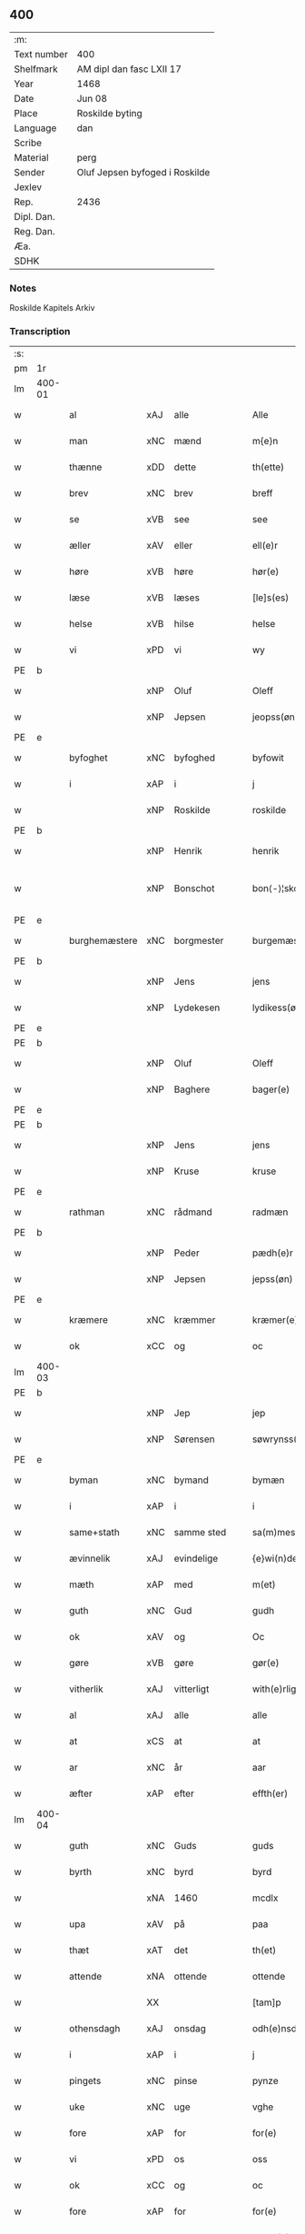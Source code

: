 ** 400
| :m:         |                                |
| Text number | 400                            |
| Shelfmark   | AM dipl dan fasc LXII 17       |
| Year        | 1468                           |
| Date        | Jun 08                         |
| Place       | Roskilde byting                |
| Language    | dan                            |
| Scribe      |                                |
| Material    | perg                           |
| Sender      | Oluf Jepsen byfoged i Roskilde |
| Jexlev      |                                |
| Rep.        | 2436                           |
| Dipl. Dan.  |                                |
| Reg. Dan.   |                                |
| Æa.         |                                |
| SDHK        |                                |

*** Notes
Roskilde Kapitels Arkiv

*** Transcription
| :s: |        |                |                |   |   |                      |                |   |   |   |   |     |   |   |    |               |
| pm  |     1r |                |                |   |   |                      |                |   |   |   |   |     |   |   |    |               |
| lm  | 400-01 |                |                |   |   |                      |                |   |   |   |   |     |   |   |    |               |
| w   |        | al             | xAJ            | alle  |   | Alle                 | Alle           |   |   |   |   | dan |   |   |    |        400-01 |
| w   |        | man         | xNC            | mænd  |   | m{e}n                | m{e}          |   |   |   |   | dan |   |   |    |        400-01 |
| w   |        | thænne         | xDD            | dette  |   | th(ette)             | thꝫͤ            |   |   |   |   | dan |   |   |    |        400-01 |
| w   |        | brev           | xNC            | brev  |   | breff                | breff          |   |   |   |   | dan |   |   |    |        400-01 |
| w   |        | se             | xVB            | see  |   | see                  | ſee            |   |   |   |   | dan |   |   |    |        400-01 |
| w   |        | æller          | xAV            | eller  |   | ell(e)r              | ellꝛ̅           |   |   |   |   | dan |   |   |    |        400-01 |
| w   |        | høre           | xVB            | høre  |   | hør(e)               | hør           |   |   |   |   | dan |   |   |    |        400-01 |
| w   |        | læse           | xVB            | læses  |   | [le]s(es)            | [le]          |   |   |   |   | dan |   |   |    |        400-01 |
| w   |        | helse          | xVB            | hilse  |   | helse                | helſe          |   |   |   |   | dan |   |   |    |        400-01 |
| w   |        | vi             | xPD            | vi  |   | wy                   | wy             |   |   |   |   | dan |   |   |    |        400-01 |
| PE  | b      |                |                |   |   |                      |              |   |   |   |   |     |   |   |   |               |
| w   |        |            | xNP            | Oluf  |   | Oleff                | Oleff          |   |   |   |   | dan |   |   |    |        400-01 |
| w   |        |         | xNP            | Jepsen  |   | jeopss(øn)           | ȷeopſ         |   |   |   |   | dan |   |   |    |        400-01 |
| PE  | e      |                |                |   |   |                      |              |   |   |   |   |     |   |   |   |               |
| w   |        | byfoghet        | xNC            | byfoghed  |   | byfowit              | byfowit        |   |   |   |   | dan |   |   |    |        400-01 |
| w   |        | i              | xAP            | i  |   | j                    | j              |   |   |   |   | dan |   |   |    |        400-01 |
| w   |        |         | xNP            | Roskilde  |   | roskilde             | roſkılde       |   |   |   |   | dan |   |   |    |        400-01 |
| PE  | b      |                |                |   |   |                      |              |   |   |   |   |     |   |   |   |               |
| w   |        |           | xNP            | Henrik  |   | henrik               | henrık         |   |   |   |   | dan |   |   |    |        400-01 |
| w   |        |          | xNP            | Bonschot  |   | bon⟨-⟩¦skot          | bon⟨-⟩¦ſkot    |   |   |   |   | dan |   |   |    | 400-01-400-02 |
| PE  | e      |                |                |   |   |                      |              |   |   |   |   |     |   |   |   |               |
| w   |        | burghemæstere   | xNC            | borgmester  |   | burgemæster(e)       | buꝛgemæſter   |   |   |   |   | dan |   |   |    |        400-02 |
| PE  | b      |                |                |   |   |                      |              |   |   |   |   |     |   |   |   |               |
| w   |        |            | xNP            | Jens  |   | jens                 | ȷen           |   |   |   |   | dan |   |   |    |        400-02 |
| w   |        |      | xNP            | Lydekesen  |   | lydikess(øn)         | lydıkeſ       |   |   |   |   | dan |   |   |    |        400-02 |
| PE  | e      |                |                |   |   |                      |              |   |   |   |   |     |   |   |   |               |
| PE  | b      |                |                |   |   |                      |              |   |   |   |   |     |   |   |   |               |
| w   |        |           | xNP            | Oluf  |   | Oleff                | Oleff          |   |   |   |   | dan |   |   |    |        400-02 |
| w   |        |          | xNP            | Baghere  |   | bager(e)             | bager         |   |   |   |   | dan |   |   |    |        400-02 |
| PE  | e      |                |                |   |   |                      |              |   |   |   |   |     |   |   |   |               |
| PE  | b      |                |                |   |   |                      |              |   |   |   |   |     |   |   |   |               |
| w   |        |            | xNP            | Jens  |   | jens                 | ȷen           |   |   |   |   | dan |   |   |    |        400-02 |
| w   |        |           | xNP            | Kruse  |   | kruse                | kruſe          |   |   |   |   | dan |   |   |    |        400-02 |
| PE  | e      |                |                |   |   |                      |              |   |   |   |   |     |   |   |   |               |
| w   |        | rathman         | xNC            | rådmand  |   | radmæn               | radmæn         |   |   |   |   | dan |   |   |    |        400-02 |
| PE  | b      |                |                |   |   |                      |              |   |   |   |   |     |   |   |   |               |
| w   |        |          | xNP            | Peder  |   | pædh(e)r             | pædhꝛ̅          |   |   |   |   | dan |   |   |    |        400-02 |
| w   |        |         | xNP            | Jepsen  |   | jepss(øn)            | ȷepſ          |   |   |   |   | dan |   |   |    |        400-02 |
| PE  | e      |                |                |   |   |                      |              |   |   |   |   |     |   |   |   |               |
| w   |        | kræmere        | xNC            | kræmmer  |   | kræmer(e)            | kræmer        |   |   |   |   | dan |   |   |    |        400-02 |
| w   |        | ok             | xCC            | og  |   | oc                   | oc             |   |   |   |   | dan |   |   |    |        400-02 |
| lm  | 400-03 |                |                |   |   |                      |                |   |   |   |   |     |   |   |    |               |
| PE  | b      |                |                |   |   |                      |              |   |   |   |   |     |   |   |   |               |
| w   |        |             | xNP            | Jep  |   | jep                  | ȷep            |   |   |   |   | dan |   |   |    |        400-03 |
| w   |        |      | xNP            | Sørensen  |   | søwrynss(øn)         | ſøwrynſ       |   |   |   |   | dan |   |   |    |        400-03 |
| PE  | e      |                |                |   |   |                      |              |   |   |   |   |     |   |   |   |               |
| w   |        | byman          | xNC            | bymand  |   | bymæn                | bymæ          |   |   |   |   | dan |   |   |    |        400-03 |
| w   |        | i              | xAP            | i  |   | i                    | ı              |   |   |   |   | dan |   |   |    |        400-03 |
| w   |        | same+stath     | xNC            | samme sted  |   | sa(m)mestæ{dh}       | ſa̅meſtæ{dh}    |   |   |   |   | dan |   |   |    |        400-03 |
| w   |        | ævinnelik   | xAJ            | evindelige  |   | {e}wi(n)delighe      | {e}wı̅delıghe   |   |   |   |   | dan |   |   |    |        400-03 |
| w   |        | mæth           | xAP            | med  |   | m(et)                | mꝫ             |   |   |   |   | dan |   |   |    |        400-03 |
| w   |        | guth           | xNC            | Gud  |   | gudh                 | gudh           |   |   |   |   | dan |   |   |    |        400-03 |
| w   |        | ok             | xAV            | og  |   | Oc                   | Oc             |   |   |   |   | dan |   |   |    |        400-03 |
| w   |        | gøre           | xVB            | gøre  |   | gør(e)               | gør           |   |   |   |   | dan |   |   |    |        400-03 |
| w   |        | vitherlik     | xAJ            | vitterligt  |   | with(e)rlight        | wıthꝛlıght    |   |   |   |   | dan |   |   |    |        400-03 |
| w   |        | al             | xAJ            | alle  |   | alle                 | alle           |   |   |   |   | dan |   |   |    |        400-03 |
| w   |        | at             | xCS            | at  |   | at                   | at             |   |   |   |   | dan |   |   |    |        400-03 |
| w   |        | ar             | xNC            | år  |   | aar                  | aar            |   |   |   |   | dan |   |   |    |        400-03 |
| w   |        | æfter          | xAP            | efter  |   | effth(er)            | effth         |   |   |   |   | dan |   |   |    |        400-03 |
| lm  | 400-04 |                |                |   |   |                      |                |   |   |   |   |     |   |   |    |               |
| w   |        | guth           | xNC            | Guds  |   | guds                 | gud           |   |   |   |   | dan |   |   |    |        400-04 |
| w   |        | byrth          | xNC            | byrd  |   | byrd                 | byꝛd           |   |   |   |   | dan |   |   |    |        400-04 |
| w   |        |             | xNA            | 1460  |   | mcdlx                | cdlx          |   |   |   |   | dan |   |   |    |        400-04 |
| w   |        | upa            | xAV            | på  |   | paa                  | paa            |   |   |   |   | dan |   |   |    |        400-04 |
| w   |        | thæt           | xAT            | det  |   | th(et)               | thꝫ            |   |   |   |   | dan |   |   |    |        400-04 |
| w   |        | attende        | xNA            | ottende  |   | ottende              | ottende        |   |   |   |   | dan |   |   |    |        400-04 |
| w   |        |             | XX            |   |   | [tam]p               | [tam]p         |   |   |   |   | dan |   |   |    |        400-04 |
| w   |        | othensdagh     | xAJ            | onsdag  |   | odh(e)nsdagh         | odhn̅ſdagh      |   |   |   |   | dan |   |   |    |        400-04 |
| w   |        | i              | xAP            | i  |   | j                    | j              |   |   |   |   | dan |   |   |    |        400-04 |
| w   |        | pingets        | xNC            | pinse  |   | pynze                | pẏnze          |   |   |   |   | dan |   |   |    |        400-04 |
| w   |        | uke           | xNC            | uge  |   | vghe                 | vghe           |   |   |   |   | dan |   |   |    |        400-04 |
| w   |        | fore            | xAP            | for  |   | for(e)               | for           |   |   |   |   | dan |   |   |    |        400-04 |
| w   |        | vi             | xPD            | os  |   | oss                  | oſſ            |   |   |   |   | dan |   |   |    |        400-04 |
| w   |        | ok             | xCC            | og  |   | oc                   | oc             |   |   |   |   | dan |   |   |    |        400-04 |
| w   |        | fore            | xAP            | for  |   | for(e)               | for           |   |   |   |   | dan |   |   |    |        400-04 |
| w   |        | anner         | xPD            | andre  |   | andhr(e)             | andhr         |   |   |   |   | dan |   |   |    |        400-04 |
| lm  | 400-05 |                |                |   |   |                      |                |   |   |   |   |     |   |   |    |               |
| w   |        | flere          | xAJ            | flere  |   | fler(e)              | fler          |   |   |   |   | dan |   |   |    |        400-05 |
| w   |        | goth          | xAJ            | gode  |   | gode                 | gode           |   |   |   |   | dan |   |   |    |        400-05 |
| w   |        | man         | xNC            | mænd  |   | mæn                  | mæ            |   |   |   |   | dan |   |   |    |        400-05 |
| w   |        | upa            | xAP            | på  |   | paa                  | paa            |   |   |   |   | dan |   |   |    |        400-05 |
| w   |        | var         | xDP            | vort  |   | wort                 | woꝛt           |   |   |   |   | dan |   |   |    |        400-05 |
| w   |        | bything         | xNC            | byting  |   | bytyng               | bytyng         |   |   |   |   | dan |   |   |    |        400-05 |
| w   |        | i              | xAP            | i  |   | i                    | i              |   |   |   |   | dan |   |   |    |        400-05 |
| w   |        |        | xNP            | Roskilde  |   | Rosk(ilde)           | Roſkꝭ          |   |   |   |   | dan |   |   |    |        400-05 |
| w   |        | skikke        | xVB            | skikket  |   | skickit              | ſkıckıt        |   |   |   |   | dan |   |   |    |        400-05 |
| w   |        | være           | xVB            | var  |   | wor                  | wor            |   |   |   |   | dan |   |   |    |        400-05 |
| w   |        | hetherlik      | xAJ            | hæderlig  |   | hedh(er)ligh         | hedhlıgh      |   |   |   |   | dan |   |   |    |        400-05 |
| w   |        | man            | xNC            | mand  |   | ma(n)                | ma̅             |   |   |   |   | dan |   |   |    |        400-05 |
| w   |        | hærre          | xNC            | herr  |   | h(er)                | h̅              |   |   |   |   | dan |   |   |    |        400-05 |
| PE  | b      |                |                |   |   |                      |              |   |   |   |   |     |   |   |   |               |
| w   |        |            | xNP            | Poul  |   | pawel                | pawel          |   |   |   |   | dan |   |   |    |        400-05 |
| w   |        |       | xNP            | Laurensen  |   | laure(n)ss(øn)       | laure̅ſ        |   |   |   |   | dan |   |   |    |        400-05 |
| PE  | e      |                |                |   |   |                      |              |   |   |   |   |     |   |   |   |               |
| lm  | 400-06 |                |                |   |   |                      |                |   |   |   |   |     |   |   |    |               |
| w   |        |        | lat            |   |   | p(er)petu(us)        | ̲etu          |   |   |   |   | lat |   |   |    |        400-06 |
| w   |        |        | lat            |   |   | uicari(us)           | uicari        |   |   |   |   | lat |   |   |    |        400-06 |
| w   |        | i              | xAP            | i  |   | i                    | ı              |   |   |   |   | dan |   |   |    |        400-06 |
| w   |        |        | xNP            | Roskilde  |   | Rosk(ilde)           | Roſkꝭ          |   |   |   |   | dan |   |   |    |        400-06 |
| w   |        | hvilik         | xPD            | hvilken  |   | hwilke(n)            | hwılke̅         |   |   |   |   | dan |   |   |    |        400-06 |
| w   |        | sum            | xRP            | som  |   | so(m)                | ſo̅             |   |   |   |   | dan |   |   |    |        400-06 |
| w   |        | sta            | xVB            | stod  |   | stodh                | ſtodh          |   |   |   |   | dan |   |   |    |        400-06 |
| w   |        | innen          | xAP            | inden  |   | i(n)ne(n)            | ı̅ne̅            |   |   |   |   | dan |   |   |    |        400-06 |
| w   |        | fjure          | xNA            | fire  |   | fir(e)               | fır           |   |   |   |   | dan |   |   |    |        400-06 |
| w   |        | thingstok     | xNC            | tingstokke  |   | tingstocke           | tingſtocke     |   |   |   |   | dan |   |   |    |        400-06 |
| w   |        | ok             | xCC            | og  |   | oc                   | oc             |   |   |   |   | dan |   |   |    |        400-06 |
| w   |        | skøte          | xVB            | skødede  |   | skøtte               | ſkøtte         |   |   |   |   | dan |   |   |    |        400-06 |
| w   |        | ok             | xCC            | og  |   | oc                   | oc             |   |   |   |   | dan |   |   |    |        400-06 |
| w   |        | afhænde       | xVB            | afhændte  |   | affhænde             | affhænde       |   |   |   |   | dan |   |   |    |        400-06 |
| w   |        | en             | xAT            | en  |   | en                   | e             |   |   |   |   | dan |   |   |    |        400-06 |
| lm  | 400-07 |                |                |   |   |                      |                |   |   |   |   |     |   |   |    |               |
| w   |        | sin            | xDP            | sin  |   | syn                  | ſy            |   |   |   |   | dan |   |   |    |        400-07 |
| w   |        | garth          | xNC            | gård  |   | gardh                | gaꝛdh          |   |   |   |   | dan |   |   |    |        400-07 |
| w   |        | mæth           | xAP            | med  |   | m(et)                | mꝫ             |   |   |   |   | dan |   |   |    |        400-07 |
| w   |        | hus            | xNC            | hus  |   | hwss                 | hwſſ           |   |   |   |   | dan |   |   |    |        400-07 |
| w   |        | ok             | xCC            | og  |   | oc                   | oc             |   |   |   |   | dan |   |   |    |        400-07 |
| w   |        | jorth          | xNC            | jord  |   | iordh                | ıoꝛdh          |   |   |   |   | dan |   |   |    |        400-07 |
| w   |        | sum            | xRP            | som  |   | so(m)                | ſo̅             |   |   |   |   | dan |   |   |    |        400-07 |
| w   |        | han            | xPD            | han  |   | ha(n)                | ha̅             |   |   |   |   | dan |   |   |    |        400-07 |
| w   |        | nu             | xAV            | nu  |   | nw                   | nw             |   |   |   |   | dan |   |   |    |        400-07 |
| w   |        | nylik          | xAJ            | nylige  |   | nylighe              | nylıghe        |   |   |   |   | dan |   |   |    |        400-07 |
| w   |        | upbygje        | xVB            | opbygged  |   | opbyghd              | opbyghd        |   |   |   |   | dan |   |   |    |        400-07 |
| w   |        | have           | xVB            | har  |   | haffu(er)            | haffu         |   |   |   |   | dan |   |   |    |        400-07 |
| w   |        | væsten        | xAJ            | vesten  |   | wæsste(n)            | wæsſte̅         |   |   |   |   | dan |   |   |    |        400-07 |
| w   |        | fore            | xAP            | for  |   | for(e)               | for           |   |   |   |   | dan |   |   |    |        400-07 |
| w   |        | sankte         | xAJ            | Sankte  |   | s(anc)ti             | ſtı̅            |   |   |   |   | lat |   |   |    |        400-07 |
| w   |        |            | xNP            | Lucii  |   | lucij                | lucij          |   |   |   |   | lat |   |   |    |        400-07 |
| w   |        | kirkjegarth     | xNC            | kirkegård  |   | kirke⟨-⟩¦gardh       | kırke⟨-⟩¦gaꝛdh |   |   |   |   | dan |   |   |    | 400-07-400-08 |
| w   |        | i              | xAP            | i  |   | j                    | j              |   |   |   |   | dan |   |   |    |        400-08 |
| w   |        |        | xNP            | Roskilde  |   | Rosk(ilde)           | Roſkꝭ          |   |   |   |   | dan |   |   |    |        400-08 |
| w   |        | ligje          | xVB            | liggende  |   | ligge(n){d(e)}       | lıgge̅{}       |   |   |   |   | dan |   |   |    |        400-08 |
| w   |        | mæth           | xAP            | med  |   | m(et)                | mꝫ             |   |   |   |   | dan |   |   |    |        400-08 |
| w   |        | al            | xAJ            | al  |   | ald                  | ald            |   |   |   |   | dan |   |   |    |        400-08 |
| w   |        | sin            | xDP            | sin  |   | syn                  | ſyn            |   |   |   |   | dan |   |   |    |        400-08 |
| w   |        | tilhørelse    | xNC            | tilhørelse  |   | tilhørelsse          | tilhørele     |   |   |   |   | dan |   |   |    |        400-08 |
| w   |        | længe          | xNC            | længe  |   | længe                | længe          |   |   |   |   | dan |   |   |    |        400-08 |
| w   |        | ok             | xCC            | og  |   | oc                   | oc             |   |   |   |   | dan |   |   |    |        400-08 |
| w   |        | brethe         | xNC            | bredde  |   | bredhe               | bredhe         |   |   |   |   | dan |   |   |    |        400-08 |
| w   |        | ænge           | xAV            | intet  |   | {en}gte              | {en}gte        |   |   |   |   | dan |   |   |    |        400-08 |
| w   |        | undentaken   | xAJ            | undtaget  |   | vndh(en)tagh(et)     | vndhtaghꝫ     |   |   |   |   | dan |   |   |    |        400-08 |
| w   |        | sum            | xRP            | som  |   | som                  | ſom            |   |   |   |   | dan |   |   |    |        400-08 |
| lm  | 400-09 |                |                |   |   |                      |                |   |   |   |   |     |   |   |    |               |
| w   |        | brev       | xNC            | breven  |   | breffuen             | breffue       |   |   |   |   | dan |   |   |    |        400-09 |
| w   |        | innehalde      | xVB            | indeholde  |   | i(n)neholde          | ı̅neholde       |   |   |   |   | dan |   |   |    |        400-09 |
| w   |        | thær+upa         | xAV            | derpå  |   | th(e)r paa           | thꝛ̅ paa        |   |   |   |   | dan |   |   |    |        400-09 |
| w   |        | gøre           | xVB            | gjorde  |   | giorde               | gioꝛde         |   |   |   |   | dan |   |   |    |        400-09 |
| w   |        |             |              |   |   | ær(e)                | ær            |   |   |   |   | dan |   |   |    |        400-09 |
| w   |        | fran           | xAP            | fra  |   | fran                 | fra           |   |   |   |   | dan |   |   |    |        400-09 |
| w   |        | sik         | xPD            | sig  |   | sigh                 | ſigh           |   |   |   |   | dan |   |   |    |        400-09 |
| w   |        | ok             | xCC            | og  |   | oc                   | oc             |   |   |   |   | dan |   |   |    |        400-09 |
| w   |        | sin            | xDP            | sine  |   | syne                 | ſyne           |   |   |   |   | dan |   |   |    |        400-09 |
| w   |        | arving         | xNC            | arvinge  |   | arffui(n)ge          | aꝛffui̅ge       |   |   |   |   | dan |   |   |    |        400-09 |
| w   |        | ok             | xCC            | og  |   | oc                   | oc             |   |   |   |   | dan |   |   |    |        400-09 |
| w   |        | intil          | xAP            | indtil  |   | in till              | i till        |   |   |   |   | dan |   |   |    |        400-09 |
| w   |        | sankte         | xAJ            | sankte  |   | s(anc)ti             | ſtı̅            |   |   |   |   | lat |   |   |    |        400-09 |
| w   |        |          | xNP            | Mikkels  |   | michels              | michel        |   |   |   |   | dan |   |   |    |        400-09 |
| lm  | 400-10 |                |                |   |   |                      |                |   |   |   |   |     |   |   |    |               |
| w   |        | altere         | xNC            | alter  |   | alter(e)             | alter         |   |   |   |   | dan |   |   |    |        400-10 |
| w   |        | uti            | xAP            | udi  |   | vdi                  | vdi            |   |   |   |   | dan |   |   |    |        400-10 |
| w   |        | fornævnd       | xAJ            | fornævnte  |   | for(nefnde)          | foꝛᷠͤ            |   |   |   |   | dan |   |   |    |        400-10 |
| w   |        | sankte         | xAJ            | sankte  |   | s(anc)ti             | ﬅı̅             |   |   |   |   | lat |   |   |    |        400-10 |
| w   |        |            | xNP            | Lucii  |   | luc[ij]              | luc[ij]        |   |   |   |   | lat |   |   |    |        400-10 |
| w   |        | kirkje         | xNC            | kirke  |   | kirke                | kirke          |   |   |   |   | dan |   |   |    |        400-10 |
| w   |        | mæth           | xAP            | med  |   | m(et)                | mꝫ             |   |   |   |   | dan |   |   |    |        400-10 |
| w   |        | al            | xAJ            | al  |   | ald                  | ald            |   |   |   |   | dan |   |   |    |        400-10 |
| w   |        | thæn           | xAT            | den  |   | th(e)n               | thn̅            |   |   |   |   | dan |   |   |    |        400-10 |
| w   |        | rættighhet     | xNC            | rettighed  |   | rættighedh           | rættıghedh     |   |   |   |   | dan |   |   |    |        400-10 |
| w   |        | ok             | xCC            | og  |   | oc                   | oc             |   |   |   |   | dan |   |   |    |        400-10 |
| w   |        | eghedom        | xNC            | ejendom  |   | eyendom              | eyendo        |   |   |   |   | dan |   |   |    |        400-10 |
| w   |        | sum            | xRP            | som  |   | so(m)                | ſo̅             |   |   |   |   | dan |   |   |    |        400-10 |
| w   |        | han            | xPD            | han  |   | ha(n)                | ha̅             |   |   |   |   | dan |   |   |    |        400-10 |
| w   |        | thær+upa         | xAV            | derpå  |   | th(e)r paa           | thꝛ̅ paa        |   |   |   |   | dan |   |   |    |        400-10 |
| lm  | 400-11 |                |                |   |   |                      |                |   |   |   |   |     |   |   |    |               |
| w   |        | have           | xVB            | har  |   | haffu(er)            | haffu         |   |   |   |   | dan |   |   |    |        400-11 |
| w   |        | til            | xAP            | til  |   | till                 | till           |   |   |   |   | dan |   |   |    |        400-11 |
| w   |        | ævinnelik    | xAJ            | evindelig  |   | ewyndeligh           | ewyndelıgh     |   |   |   |   | dan |   |   |    |        400-11 |
| w   |        | eghe           | xNC            | eje  |   | eye                  | eye            |   |   |   |   | dan |   |   |    |        400-11 |
| w   |        | mæth           | xAP            | med  |   | m(et)                | mꝫ             |   |   |   |   | dan |   |   |    |        400-11 |
| w   |        | svadan         | xAJ            | sådant  |   | swa dant             | ſwa dant       |   |   |   |   | dan |   |   |    |        400-11 |
| w   |        | skjal        | xNC            | skel  |   | skæll                | ſkæll          |   |   |   |   | dan |   |   |    |        400-11 |
| w   |        | ok             | xCC            | og  |   | oc                   | oc             |   |   |   |   | dan |   |   |    |        400-11 |
| w   |        | vilkor         | xNC            | vilkår  |   | wilkor               | wilkor         |   |   |   |   | dan |   |   |    |        400-11 |
| w   |        | at             | xCS            | at  |   | at                   | at             |   |   |   |   | dan |   |   |    |        400-11 |
| w   |        | al             | xAJ            | alle  |   | alle                 | alle           |   |   |   |   | dan |   |   |    |        400-11 |
| w   |        | han           | xPD            | hans  |   | ha(n)s               | ha̅            |   |   |   |   | dan |   |   |    |        400-11 |
| w   |        | æfterkomere | xNC            | efterkommere  |   | effth(er)ko(m)me(re) | effthko̅me    |   |   |   |   | dan |   |   |    |        400-11 |
| w   |        | sum            | xRP            | som  |   | so(m)                | ſo̅             |   |   |   |   | dan |   |   |    |        400-11 |
| w   |        | eghere         | xNC            | ejere  |   | eyeræ                | eyeræ          |   |   |   |   | dan |   |   |    |        400-11 |
| lm  | 400-12 |                |                |   |   |                      |                |   |   |   |   |     |   |   |    |               |
| w   |        | være           | xVB            | ere  |   | ær(e)                | ær            |   |   |   |   | dan |   |   |    |        400-12 |
| w   |        | til            | xAP            | til  |   | till                 | till           |   |   |   |   | dan |   |   |    |        400-12 |
| w   |        | fornævnd       | xAJ            | fornævnte  |   | for(nefnde)          | foꝛᷠͤ            |   |   |   |   | dan |   |   |    |        400-12 |
| p   |        | .              | XX             |   |   | .                    | .              |   |   |   |   | dan |   |   |    |        400-12 |
| w   |        | sankte         | xAJ            | sankte  |   | s(an)c(t)i           | ſci̅            |   |   |   |   | lat |   |   |    |        400-12 |
| w   |        |          | xNP            | Mikkels  |   | michels              | michel        |   |   |   |   | dan |   |   |    |        400-12 |
| w   |        | altere         | xNC            | alter  |   | alter(e)             | alter         |   |   |   |   | dan |   |   |    |        400-12 |
| w   |        | ok             | xCC            | og  |   | oc                   | oc             |   |   |   |   | dan |   |   |    |        400-12 |
| w   |        | forstandere    | xNC            | forstandere  |   | forsto(n)der(e)      | foꝛſto̅der     |   |   |   |   | dan |   |   |    |        400-12 |
| w   |        | skule          | xVB            | skulle  |   | skule                | ſkule          |   |   |   |   | dan |   |   |    |        400-12 |
| w   |        | halde          | xVB            | holde  |   | holde                | holde          |   |   |   |   | dan |   |   |    |        400-12 |
| w   |        | en             | xAT            | en  |   | en                   | e             |   |   |   |   | dan |   |   |    |        400-12 |
| w   |        | misse          | xNC            | messe  |   | mæsse                | mæſſe          |   |   |   |   | dan |   |   |    |        400-12 |
| w   |        | hvær           | xPD            | hver  |   | hwær                 | hwær           |   |   |   |   | dan |   |   |    |        400-12 |
| w   |        | fredagh        | xNC            | fredag  |   | fredagh              | fredagh        |   |   |   |   | dan |   |   |    |        400-12 |
| w   |        | um             | xAP            | om  |   | om                   | o             |   |   |   |   | dan |   |   |    |        400-12 |
| lm  | 400-13 |                |                |   |   |                      |                |   |   |   |   |     |   |   |    |               |
| w   |        | ar          | xNC            | året  |   | aarit                | aarit          |   |   |   |   | dan |   |   |    |        400-13 |
| w   |        | fore            | xAP            | for  |   | for(e)               | for           |   |   |   |   | dan |   |   |    |        400-13 |
| w   |        | høghboren      | xAJ            | højbåren  |   | høghboren            | høghbore      |   |   |   |   | dan |   |   |    |        400-13 |
| w   |        | hærre          | xNC            | herres  |   | h(er)r(is)           | h̅rꝭ            |   |   |   |   | dan |   |   |    |        400-13 |
| w   |        | ok             | xCC            | og  |   | oc                   | oc             |   |   |   |   | dan |   |   |    |        400-13 |
| w   |        | fyrste        | xNC            | fyrstes  |   | først(is)            | føꝛſtꝭ         |   |   |   |   | dan |   |   |    |        400-13 |
| w   |        | kunung         | xNC            | kong  |   | ko(n)ni(n)g          | ko̅ni̅g          |   |   |   |   | dan |   |   |    |        400-13 |
| w   |        |       | xNP            | Christians  |   | Cristierns           | Crıſtieꝛn     |   |   |   |   | dan |   |   |    |        400-13 |
| w   |        | sjal           | xNC            | sjæls  |   | siæls                | ſiæl          |   |   |   |   | dan |   |   |    |        400-13 |
| w   |        | bestandelse   | xNC            | bestandelse  |   | besto(n)delsse       | beﬅo̅delſſe     |   |   |   |   | dan |   |   |    |        400-13 |
| w   |        | ok             | xCC            | og  |   | oc                   | oc             |   |   |   |   | dan |   |   |    |        400-13 |
| w   |        | al             | xAJ            | alle  |   | alle                 | alle           |   |   |   |   | dan |   |   |    |        400-13 |
| w   |        | han            | xPD            | hans  |   | ha(n)s               | ha̅            |   |   |   |   | dan |   |   |    |        400-13 |
| lm  | 400-14 |                |                |   |   |                      |                |   |   |   |   |     |   |   |    |               |
| w   |        | æfterkomere | xNC            | efterkommere  |   | effth(er)ko(m)me(re) | effthko̅me    |   |   |   |   | dan |   |   |    |        400-14 |
| w   |        | kunung | xNC            | konge  |   | ko(n)ni(n)ge         | ko̅nı̅ge         |   |   |   |   | dan |   |   |    |        400-14 |
| w   |        | i              | xAP            | i  |   | j                    | j              |   |   |   |   | dan |   |   |    |        400-14 |
| w   |        |         | xNP            | Danmark  |   | Da(n)mark            | Da̅maꝛk         |   |   |   |   | dan |   |   |    |        400-14 |
| p   |        | .              | XX             |   |   | .                    | .              |   |   |   |   | dan |   |   |    |        400-14 |
| w   |        | værthigh    | xAJ            | værdig  |   | w(er)dugh            | wdugh         |   |   |   |   | dan |   |   |    |        400-14 |
| w   |        | father         | xNC            | faders  |   | fadh(er)s            | fadh         |   |   |   |   | dan |   |   |    |        400-14 |
| w   |        | mæth           | xAP            | med  |   | m(et)                | mꝫ             |   |   |   |   | dan |   |   |    |        400-14 |
| w   |        | guth           | xNC            | Gud  |   | gudh                 | gudh           |   |   |   |   | dan |   |   |    |        400-14 |
| w   |        | hærre          | xNC            | herr  |   | h(er)                | h̅              |   |   |   |   | dan |   |   |    |        400-14 |
| PE  | b      |                |                |   |   |                      |              |   |   |   |   |     |   |   |   |               |
| w   |        |            | xNP            | Oluf  |   | Oleff                | Oleff          |   |   |   |   | dan |   |   |    |        400-14 |
| w   |        |       | xNP            | Mortensen  |   | martenss(øn)         | maꝛtenſ       |   |   |   |   | dan |   |   |    |        400-14 |
| PE  | e      |                |                |   |   |                      |              |   |   |   |   |     |   |   |   |               |
| w   |        | biskop         | xNC            | biskop  |   | Biscop               | Bıſcop         |   |   |   |   | dan |   |   |    |        400-14 |
| w   |        | i              | xAP            | i  |   | j                    | j              |   |   |   |   | dan |   |   |    |        400-14 |
| w   |        |        | xNP            | Roskilde  |   | Rosk(ilde)           | Roſkꝭ          |   |   |   |   | dan |   |   |    |        400-14 |
| lm  | 400-15 |                |                |   |   |                      |                |   |   |   |   |     |   |   |    |               |
| w   |        | fornævnd       | xAJ            | fornævnte  |   | for(nefnde)          | foꝛᷠͤ            |   |   |   |   | dan |   |   |    |        400-15 |
| w   |        | hærre          | xNC            | herr  |   | h(er)                | h̅              |   |   |   |   | dan |   |   |    |        400-15 |
| PE  | b      |                |                |   |   |                      |              |   |   |   |   |     |   |   |   |               |
| w   |        |           | xNP            | Poul  |   | pawels               | pawel         |   |   |   |   | dan |   |   |    |        400-15 |
| PE  | e      |                |                |   |   |                      |              |   |   |   |   |     |   |   |   |               |
| w   |        | ok             | xCC            | og  |   | Oc                   | Oc             |   |   |   |   | dan |   |   |    |        400-15 |
| w   |        | al             | xAJ            | alle  |   | alle                 | alle           |   |   |   |   | dan |   |   |    |        400-15 |
| w   |        | kristen        | xAJ            | kristne  |   | c(ri)stne            | cſtne         |   |   |   |   | dan |   |   |    |        400-15 |
| w   |        | sjal          | xNC            | sjæle  |   | siæle                | ſıæle          |   |   |   |   | dan |   |   |    |        400-15 |
| w   |        | nyt            | xNC            | nytte  |   | nytte                | nytte          |   |   |   |   | dan |   |   |    |        400-15 |
| w   |        | ok             | xCC            | og  |   | oc                   | oc             |   |   |   |   | dan |   |   |    |        400-15 |
| w   |        | salighhet       | xNC            | salighed  |   | salighedh            | ſalighedh      |   |   |   |   | dan |   |   |    |        400-15 |
| w   |        | ok             | xCC            | og  |   | Oc                   | Oc             |   |   |   |   | dan |   |   |    |        400-15 |
| w   |        | være           | xVB            | var  |   | wor                  | wor            |   |   |   |   | dan |   |   |    |        400-15 |
| w   |        | thænne         | xDD            | denne  |   | the(n)ne             | the̅ne          |   |   |   |   | dan |   |   |    |        400-15 |
| w   |        | skøte         | xNC            | skøde  |   | skøde                | ſkøde          |   |   |   |   | dan |   |   |    |        400-15 |
| w   |        | stathfast       | xAJ            | stadfæst  |   | stadfæst             | ſtadfæſt       |   |   |   |   | dan |   |   |    |        400-15 |
| lm  | 400-16 |                |                |   |   |                      |                |   |   |   |   |     |   |   |    |               |
| w   |        | mæle           | xVB            | mælt  |   | mælt                 | mælt           |   |   |   |   | dan |   |   |    |        400-16 |
| w   |        | af             | xAP            | af  |   | aff                  | aff            |   |   |   |   | dan |   |   |    |        400-16 |
| w   |        | kunung      | xNC            | konges  |   | ko(n)ni(n)g(is)      | ko̅ni̅gꝭ         |   |   |   |   | dan |   |   |    |        400-16 |
| w   |        | foghet         | xNC            | foged  |   | fogh[(et)]           | fogh[ꝫ]        |   |   |   |   | dan |   |   |    |        400-16 |
| w   |        | upa            | xAP            | på  |   | paa                  | paa            |   |   |   |   | dan |   |   |    |        400-16 |
| w   |        | fornævnd       | xAJ            | fornævnte  |   | for(nefnde)          | foꝛᷠͤ            |   |   |   |   | dan |   |   |    |        400-16 |
| w   |        | thing          | xNC            | ting  |   | ting                 | ting           |   |   |   |   | dan |   |   |    |        400-16 |
| w   |        | ok             | xCC            | og  |   | oc                   | oc             |   |   |   |   | dan |   |   |    |        400-16 |
| w   |        | af             | xAP            | af  |   | aff                  | aff            |   |   |   |   | dan |   |   |    |        400-16 |
| w   |        | flere          | xAJ            | flere  |   | fler(e)              | fler          |   |   |   |   | dan |   |   |    |        400-16 |
| w   |        | goth          | xAJ            | gode  |   | gode                 | gode           |   |   |   |   | dan |   |   |    |        400-16 |
| w   |        | man         | xNC            | mænd  |   | mæn                  | mæ            |   |   |   |   | dan |   |   |    |        400-16 |
| w   |        | upa            | xAP            | på  |   | paa                  | paa            |   |   |   |   | dan |   |   |    |        400-16 |
| w   |        | al             | xAJ            | alle  |   | alle                 | alle           |   |   |   |   | dan |   |   |    |        400-16 |
| w   |        | thingbænk      | xNC            | tingbænke  |   | tingbænke            | tingbænke      |   |   |   |   | dan |   |   |    |        400-16 |
| lm  | 400-17 |                |                |   |   |                      |                |   |   |   |   |     |   |   |    |               |
| w   |        | at             | xCS            | at  |   | At                   | At             |   |   |   |   | dan |   |   |    |        400-17 |
| w   |        | sva            | xAV            | så  |   | swa                  | ſwa            |   |   |   |   | dan |   |   |    |        400-17 |
| w   |        | være            | xVB            | er  |   | ær                   | ær             |   |   |   |   | dan |   |   |    |        400-17 |
| w   |        | gange         | xVB            | ganget  |   | gangit               | gangit         |   |   |   |   | dan |   |   |    |        400-17 |
| w   |        | ok             | xCC            | og  |   | oc                   | oc             |   |   |   |   | dan |   |   |    |        400-17 |
| w   |        | fare          | xVB            | faret  |   | farit                | faꝛit          |   |   |   |   | dan |   |   |    |        400-17 |
| w   |        | sum            | xRP            | som  |   | so(m)                | ſo̅             |   |   |   |   | dan |   |   |    |        400-17 |
| w   |        | nu             | xAV            | nu  |   | nw                   | nw             |   |   |   |   | dan |   |   |    |        400-17 |
| w   |        | fore           | xAP            | fore-  |   | for(e)               | for           |   |   |   |   | dan |   |   |    |        400-17 |
| w   |        | skrive         | xVB            | skrevet  |   | sc(re)ffuit          | ſcffuit       |   |   |   |   | dan |   |   |    |        400-17 |
| w   |        | sta            | xVB            | står  |   | staar                | ſtaar          |   |   |   |   | dan |   |   |    |        400-17 |
| w   |        | thæn           | xPD            | det  |   | th(et)               | thꝫ            |   |   |   |   | dan |   |   |    |        400-17 |
| w   |        | høre           | xVB            | hørte  |   | hørde                | høꝛde          |   |   |   |   | dan |   |   |    |        400-17 |
| w   |        | vi             | xPD            | vi  |   | wy                   | wy             |   |   |   |   | dan |   |   |    |        400-17 |
| w   |        | ok             | xCC            | og  |   | oc                   | oc             |   |   |   |   | dan |   |   |    |        400-17 |
| w   |        | se        | xVB            | så  |   | sowe                 | ſowe           |   |   |   |   | dan |   |   |    |        400-17 |
| w   |        | ok             | xCC            | og  |   | oc                   | oc             |   |   |   |   | dan |   |   |    |        400-17 |
| w   |        | thæn           | xPD            | det  |   | th(et)               | thꝫ            |   |   |   |   | dan |   |   |    |        400-17 |
| w   |        | vitne          | xVB            | vidne  |   | witne                | witne          |   |   |   |   | dan |   |   |    |        400-17 |
| lm  | 400-18 |                |                |   |   |                      |                |   |   |   |   |     |   |   |    |               |
| w   |        | vi             | xPD            | vi  |   | wy                   | wy             |   |   |   |   | dan |   |   |    |        400-18 |
| w   |        | mæth           | xAP            | med  |   | m(et)                | mꝫ             |   |   |   |   | dan |   |   |    |        400-18 |
| w   |        | thænne         | xDD            | dette  |   | th(ette)             | thꝫͤ            |   |   |   |   | dan |   |   |    |        400-18 |
| w   |        | var         | xDP            | vort  |   | wort                 | woꝛt           |   |   |   |   | dan |   |   |    |        400-18 |
| w   |        | open           | xAJ            | åbne  |   | opne                 | opne           |   |   |   |   | dan |   |   |    |        400-18 |
| w   |        | brev           | xNC            | brev  |   | br(e)ff              | br̅ff           |   |   |   |   | dan |   |   |    |        400-18 |
| w   |        | ok             | xCC            | og  |   | oc                   | oc             |   |   |   |   | dan |   |   |    |        400-18 |
| w   |        | mæth           | xAP            | med  |   | m(et)                | mꝫ             |   |   |   |   | dan |   |   |    |        400-18 |
| w   |        | var            | xDP            | vore  |   | wor(e)               | wor           |   |   |   |   | dan |   |   |    |        400-18 |
| w   |        | insighle       | xNC            | indsegle  |   | incigle              | incigle        |   |   |   |   | dan |   |   |    |        400-18 |
| w   |        | fore           | xAV            | fore-  |   | for(e)               | for           |   |   |   |   | dan |   |   |    |        400-18 |
| w   |        | hængje         | xVB            | hængte  |   | hængde               | hængde         |   |   |   |   | dan |   |   |    |        400-18 |
| w   |        | datum          | lat            |   |   | Datu(m)              | Datu̅           |   |   |   |   | lat |   |   |    |        400-18 |
| w   |        | anno           | lat            |   |   | a(n)no               | a̅no            |   |   |   |   | lat |   |   |    |        400-18 |
| w   |        | die            | lat            |   |   | die                  | die            |   |   |   |   | lat |   |   |    |        400-18 |
| w   |        | &              | lat             |   |   | &                    | &              |   |   |   |   | lat |   |   |    |        400-18 |
| w   |        | Loco           | lat            |   |   | Loco                 | Loco           |   |   |   |   | lat |   |   |    |        400-18 |
| w   |        | ut             | lat            |   |   | ut                   | ut             |   |   |   |   | lat |   |   | =  |        400-18 |
| w   |        | supra          | lat            |   |   | supra                | ſupra          |   |   |   |   | lat |   |   | == |        400-18 |
| :e: |        |                |                |   |   |                      |                |   |   |   |   |     |   |   |    |               |


